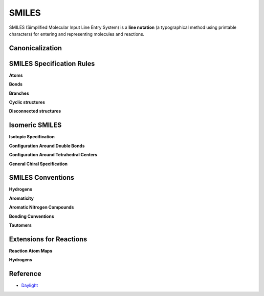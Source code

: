 =======
SMILES
=======

SMILES (Simplified Molecular Input Line Entry System) is a **line notation** (a typographical method using printable characters) for entering and representing molecules and reactions.

.. figure:: img/smiles/smiles.png
    :scale: 50%
    :align: center


Canonicalization
=================

SMILES Specification Rules
===========================

**Atoms**

**Bonds**

**Branches**

**Cyclic structures**

**Disconnected structures**


Isomeric SMILES
================

**Isotopic Specification**

**Configuration Around Double Bonds**

**Configuration Around Tetrahedral Centers**

**General Chiral Specification**


SMILES Conventions
===================

**Hydrogens**

**Aromaticity**

**Aromatic Nitrogen Compounds**

**Bonding Conventions**

**Tautomers**


Extensions for Reactions
=========================

**Reaction Atom Maps**

**Hydrogens**


Reference
==========

* `Daylight <http://www.daylight.com/dayhtml/doc/theory/theory.smiles.html>`_
